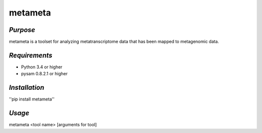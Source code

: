 ============
**metameta**
============

*Purpose*
-----------
metameta is a toolset for analyzing metatranscriptome data that has been mapped to metagenomic data.

*Requirements*
------------------
- Python 3.4 or higher
- pysam 0.8.2.1 or higher

*Installation*
---------------
''pip install metameta''

*Usage*
----------
metameta <tool name> [arguments for tool]